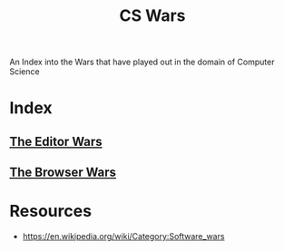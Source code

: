 :PROPERTIES:
:ID:       9a742e80-3c89-4caf-a79b-e50204bc4492
:END:
#+title: CS Wars
#+filetags: :society:cs:

An Index into the Wars that have played out in the domain of Computer Science

* Index
** [[id:5fc5cf26-13c5-488d-beb8-d43d89c2a690][The Editor Wars]]
** [[id:97879766-a34b-43e7-80cf-912f0f04a5ab][The Browser Wars]]

* Resources
 - https://en.wikipedia.org/wiki/Category:Software_wars
